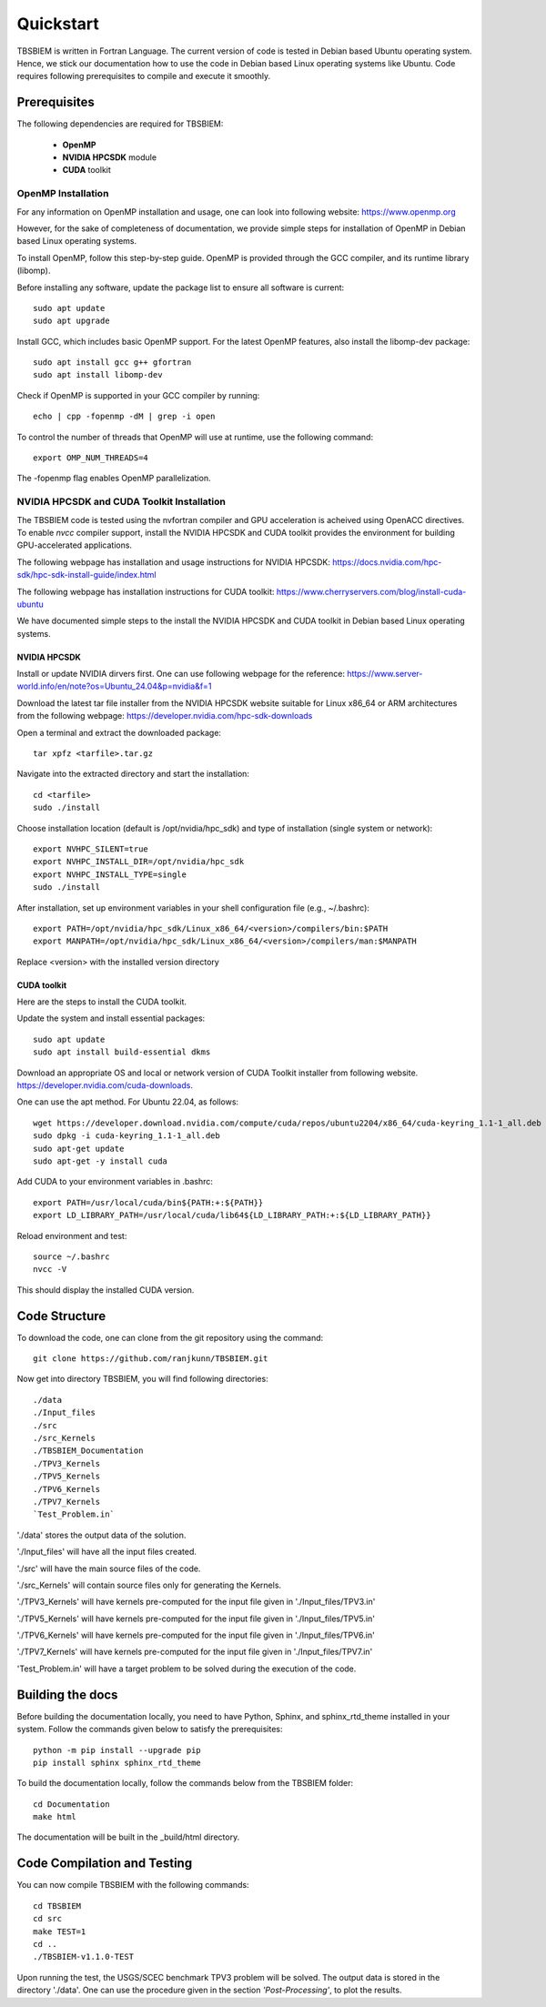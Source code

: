 Quickstart
#############
TBSBIEM is written in Fortran Language. The current version of code is tested in Debian based Ubuntu operating system. Hence, we stick our documentation how to use the code in Debian based Linux operating systems like Ubuntu. Code requires following prerequisites to compile and execute it smoothly.

Prerequisites
***************

The following dependencies are required for TBSBIEM:

 - **OpenMP**
 - **NVIDIA HPCSDK** module
 - **CUDA** toolkit


OpenMP Installation
---------------------
For any information on OpenMP installation and usage, one can look into following website: https://www.openmp.org

However, for the sake of completeness of documentation, we provide simple steps for installation of OpenMP in Debian based Linux operating systems. 

To install OpenMP, follow this step-by-step guide. OpenMP is provided through the GCC compiler, and its runtime library (libomp).

Before installing any software, update the package list to ensure all software is current::

   sudo apt update
   sudo apt upgrade

Install GCC, which includes basic OpenMP support. For the latest OpenMP features, also install the libomp-dev package::

   sudo apt install gcc g++ gfortran
   sudo apt install libomp-dev

Check if OpenMP is supported in your GCC compiler by running::

   echo | cpp -fopenmp -dM | grep -i open
   
To control the number of threads that OpenMP will use at runtime, use the following command::

   export OMP_NUM_THREADS=4


The -fopenmp flag enables OpenMP parallelization. 


NVIDIA HPCSDK and CUDA Toolkit Installation
----------------------------------------------
The TBSBIEM code is tested using the nvfortran compiler and GPU acceleration is acheived using OpenACC directives. To enable *nvcc* compiler support, install the NVIDIA HPCSDK and CUDA toolkit provides the environment for building GPU-accelerated applications.

The following webpage has installation and usage instructions for NVIDIA HPCSDK: https://docs.nvidia.com/hpc-sdk/hpc-sdk-install-guide/index.html


The following webpage has installation instructions for CUDA toolkit: https://www.cherryservers.com/blog/install-cuda-ubuntu

We have documented simple steps to the install the NVIDIA HPCSDK and CUDA toolkit in Debian based Linux operating systems. 

NVIDIA HPCSDK
================
Install or update NVIDIA dirvers first. One can use following webpage for the reference:
https://www.server-world.info/en/note?os=Ubuntu_24.04&p=nvidia&f=1

Download the latest tar file installer from the NVIDIA HPCSDK website suitable for Linux x86_64 or ARM architectures from the following webpage: https://developer.nvidia.com/hpc-sdk-downloads


Open a terminal and extract the downloaded package::

   tar xpfz <tarfile>.tar.gz
   
Navigate into the extracted directory and start the installation::

   cd <tarfile>
   sudo ./install

Choose installation location (default is /opt/nvidia/hpc_sdk) and type of installation (single system or network)::

   export NVHPC_SILENT=true  
   export NVHPC_INSTALL_DIR=/opt/nvidia/hpc_sdk
   export NVHPC_INSTALL_TYPE=single
   sudo ./install

After installation, set up environment variables in your shell configuration file (e.g., ~/.bashrc)::

   export PATH=/opt/nvidia/hpc_sdk/Linux_x86_64/<version>/compilers/bin:$PATH
   export MANPATH=/opt/nvidia/hpc_sdk/Linux_x86_64/<version>/compilers/man:$MANPATH

Replace <version> with the installed version directory


CUDA toolkit
=================
Here are the steps to install the CUDA toolkit.

Update the system and install essential packages::

   sudo apt update
   sudo apt install build-essential dkms

Download an appropriate OS and local or network version of CUDA Toolkit installer from following website. https://developer.nvidia.com/cuda-downloads. 

One can use the apt method. For Ubuntu 22.04, as follows::

   wget https://developer.download.nvidia.com/compute/cuda/repos/ubuntu2204/x86_64/cuda-keyring_1.1-1_all.deb
   sudo dpkg -i cuda-keyring_1.1-1_all.deb
   sudo apt-get update
   sudo apt-get -y install cuda

Add CUDA to your environment variables in .bashrc::

   export PATH=/usr/local/cuda/bin${PATH:+:${PATH}}
   export LD_LIBRARY_PATH=/usr/local/cuda/lib64${LD_LIBRARY_PATH:+:${LD_LIBRARY_PATH}}

Reload environment and test::

   source ~/.bashrc
   nvcc -V
   
This should display the installed CUDA version.


Code Structure
********************************
To download the code, one can clone from the git repository using the command::

  git clone https://github.com/ranjkunn/TBSBIEM.git
  
Now get into directory TBSBIEM, you will find following directories::

   ./data
   ./Input_files
   ./src
   ./src_Kernels
   ./TBSBIEM_Documentation
   ./TPV3_Kernels
   ./TPV5_Kernels
   ./TPV6_Kernels
   ./TPV7_Kernels
   `Test_Problem.in`

'./data' stores the output data of the solution.

'./Input_files' will have all the input files created.

'./src' will have the main source files of the code.

'./src_Kernels' will contain source files only for generating the Kernels.

'./TPV3_Kernels' will have kernels pre-computed for the input file  given in './Input_files/TPV3.in'

'./TPV5_Kernels' will have kernels pre-computed for the input file  given in './Input_files/TPV5.in'

'./TPV6_Kernels' will have kernels pre-computed for the input file  given in './Input_files/TPV6.in'

'./TPV7_Kernels' will have kernels pre-computed for the input file  given in './Input_files/TPV7.in'

'Test_Problem.in' will have a target problem to be solved during the execution of the code.

Building the docs
************************
Before building the documentation locally, you need to have Python, Sphinx, and sphinx_rtd_theme installed in your system. Follow the commands given below to satisfy the prerequisites::

   python -m pip install --upgrade pip
   pip install sphinx sphinx_rtd_theme

To build the documentation locally, follow the commands below from the TBSBIEM folder::

   cd Documentation
   make html
   
The documentation will be built in the _build/html directory.

Code Compilation and Testing
********************************
You can now compile TBSBIEM with the following commands::

  cd TBSBIEM
  cd src
  make TEST=1
  cd ..
  ./TBSBIEM-v1.1.0-TEST

Upon running the test, the USGS/SCEC benchmark TPV3 problem will be solved. The output data is stored in the directory './data'. One can use the procedure given in the section *'Post-Processing'*, to plot the results.

